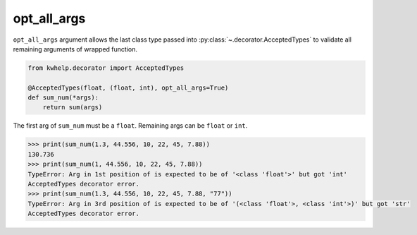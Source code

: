 opt_all_args
============

``opt_all_args`` argument allows the last class type passed into :py:class:`~.decorator.AcceptedTypes` to
validate all remaining arguments of wrapped function.

.. code-block:: python

    from kwhelp.decorator import AcceptedTypes

    @AcceptedTypes(float, (float, int), opt_all_args=True)
    def sum_num(*args):
        return sum(args)

The first arg of ``sum_num`` must be a ``float``. Remaining args can be ``float`` or ``int``.

.. code-block:: python

    >>> print(sum_num(1.3, 44.556, 10, 22, 45, 7.88))
    130.736
    >>> print(sum_num(1, 44.556, 10, 22, 45, 7.88))
    TypeError: Arg in 1st position of is expected to be of '<class 'float'>' but got 'int'
    AcceptedTypes decorator error.
    >>> print(sum_num(1.3, 44.556, 10, 22, 45, 7.88, "77"))
    TypeError: Arg in 3rd position of is expected to be of '(<class 'float'>, <class 'int'>)' but got 'str'
    AcceptedTypes decorator error.